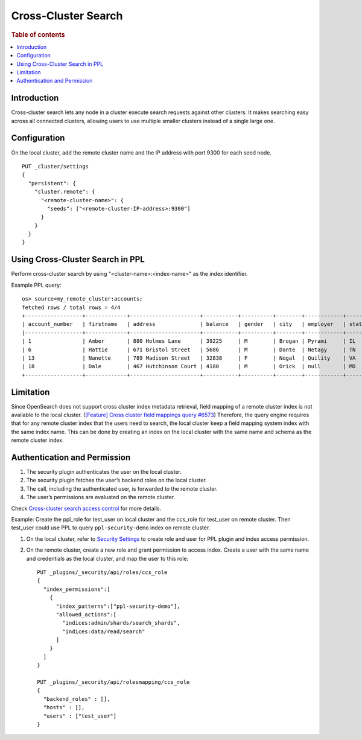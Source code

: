 .. highlight:: sh

====================
Cross-Cluster Search
====================

.. rubric:: Table of contents

.. contents::
   :local:
   :depth: 1

Introduction
============
Cross-cluster search lets any node in a cluster execute search requests against other clusters.
It makes searching easy across all connected clusters, allowing users to use multiple smaller clusters instead of a single large one.


Configuration
=============
On the local cluster, add the remote cluster name and the IP address with port 9300 for each seed node. ::

    PUT _cluster/settings
    {
      "persistent": {
        "cluster.remote": {
          "<remote-cluster-name>": {
            "seeds": ["<remote-cluster-IP-address>:9300"]
          }
        }
      }
    }


Using Cross-Cluster Search in PPL
=================================
Perform cross-cluster search by using "<cluster-name>:<index-name>" as the index identifier.

Example PPL query::

    os> source=my_remote_cluster:accounts;
    fetched rows / total rows = 4/4
    +------------------+-------------+----------------------+-----------+----------+--------+------------+---------+-------+-----------------------+------------+
    | account_number   | firstname   | address              | balance   | gender   | city   | employer   | state   | age   | email                 | lastname   |
    |------------------+-------------+----------------------+-----------+----------+--------+------------+---------+-------+-----------------------+------------|
    | 1                | Amber       | 880 Holmes Lane      | 39225     | M        | Brogan | Pyrami     | IL      | 32    | amberduke@pyrami.com  | Duke       |
    | 6                | Hattie      | 671 Bristol Street   | 5686      | M        | Dante  | Netagy     | TN      | 36    | hattiebond@netagy.com | Bond       |
    | 13               | Nanette     | 789 Madison Street   | 32838     | F        | Nogal  | Quility    | VA      | 28    | null                  | Bates      |
    | 18               | Dale        | 467 Hutchinson Court | 4180      | M        | Orick  | null       | MD      | 33    | daleadams@boink.com   | Adams      |
    +------------------+-------------+----------------------+-----------+----------+--------+------------+---------+-------+-----------------------+------------+


Limitation
==========
Since OpenSearch does not support cross cluster index metadata retrieval, field mapping of a remote cluster index is not available to the local cluster.
(`[Feature] Cross cluster field mappings query #6573 <https://github.com/opensearch-project/OpenSearch/issues/6573>`_)
Therefore, the query engine requires that for any remote cluster index that the users need to search,
the local cluster keep a field mapping system index with the same index name.
This can be done by creating an index on the local cluster with the same name and schema as the remote cluster index.


Authentication and Permission
=============================

1. The security plugin authenticates the user on the local cluster.
2. The security plugin fetches the user’s backend roles on the local cluster.
3. The call, including the authenticated user, is forwarded to the remote cluster.
4. The user’s permissions are evaluated on the remote cluster.

Check `Cross-cluster search access control <https://opensearch.org/docs/latest/security/access-control/cross-cluster-search/>`_ for more details.

Example: Create the ppl_role for test_user on local cluster and the ccs_role for test_user on remote cluster. Then test_user could use PPL to query ``ppl-security-demo`` index on remote cluster.

1. On the local cluster, refer to `Security Settings <security.rst>`_ to create role and user for PPL plugin and index access permission.

2. On the remote cluster, create a new role and grant permission to access index. Create a user with the same name and credentials as the local cluster, and map the user to this role::

    PUT _plugins/_security/api/roles/ccs_role
    {
      "index_permissions":[
        {
          "index_patterns":["ppl-security-demo"],
          "allowed_actions":[
            "indices:admin/shards/search_shards",
            "indices:data/read/search"
          ]
        }
      ]
    }

    PUT _plugins/_security/api/rolesmapping/ccs_role
    {
      "backend_roles" : [],
      "hosts" : [],
      "users" : ["test_user"]
    }
